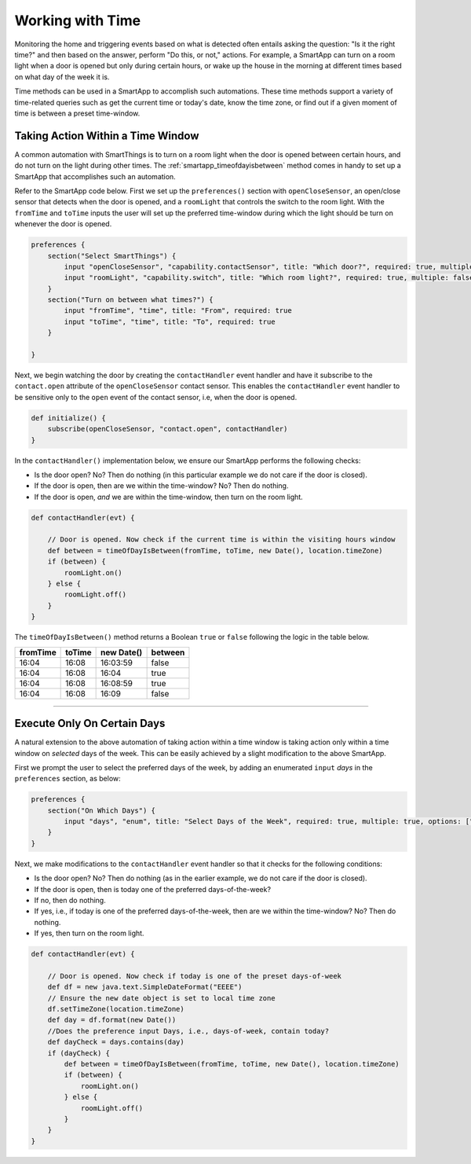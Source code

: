 .. _smartapp-time-methods:

Working with Time
=================

Monitoring the home and triggering events based on what is detected often entails asking the question: "Is it the right time?" and then based on the answer, perform "Do this, or not," actions.
For example, a SmartApp can turn on a room light when a door is opened but only during certain hours, or wake up the house in the morning at different times based on what day of the week it is.

Time methods can be used in a SmartApp to accomplish such automations.
These time methods support a variety of time-related queries such as get the current time or today's date, know the time zone, or find out if a given moment of time is between a preset time-window.


.. smartapp_taking-action_in_a_time_window:

Taking Action Within a Time Window
----------------------------------

A common automation with SmartThings is to turn on a room light when the door is opened between certain hours, and do not turn on the light during other times.
The :ref:`smartapp_timeofdayisbetween` method comes in handy to set up a SmartApp that accomplishes such an automation.

Refer to the SmartApp code below.
First we set up the ``preferences()`` section with ``openCloseSensor``, an open/close sensor that detects when the door is opened, and a ``roomLight`` that controls the switch to the room light.
With the ``fromTime`` and ``toTime`` inputs the user will set up the preferred time-window during which the light should be turn on whenever the door is opened.

.. code-block:: groovy

    preferences {
        section("Select SmartThings") {
            input "openCloseSensor", "capability.contactSensor", title: "Which door?", required: true, multiple: false
            input "roomLight", "capability.switch", title: "Which room light?", required: true, multiple: false
        }
        section("Turn on between what times?") {
            input "fromTime", "time", title: "From", required: true
            input "toTime", "time", title: "To", required: true
        }

    }


Next, we begin watching the door by creating the ``contactHandler`` event handler and have it subscribe to the ``contact.open`` attribute of the ``openCloseSensor`` contact sensor.
This enables the ``contactHandler`` event handler to be sensitive only to the ``open`` event of the contact sensor, i.e, when the door is opened.

.. code-block:: groovy

    def initialize() {
        subscribe(openCloseSensor, "contact.open", contactHandler)
    }


In the ``contactHandler()`` implementation below, we ensure our SmartApp performs the following checks:

- Is the door open? No? Then do nothing (in this particular example we do not care if the door is closed).
- If the door is open, then are we within the time-window? No? Then do nothing.
- If the door is open, *and* we are within the time-window, then turn on the room light.

.. code-block:: groovy

    def contactHandler(evt) {

        // Door is opened. Now check if the current time is within the visiting hours window
        def between = timeOfDayIsBetween(fromTime, toTime, new Date(), location.timeZone)
        if (between) {
            roomLight.on()
        } else {
            roomLight.off()
        }
    }

The ``timeOfDayIsBetween()`` method returns a Boolean ``true`` or ``false`` following the logic in the table below.

============ ============= ============= ==========
fromTime      toTime        new Date()   between
============ ============= ============= ==========
16:04         16:08         16:03:59      false
16:04         16:08         16:04         true
16:04         16:08         16:08:59      true
16:04         16:08         16:09         false
============ ============= ============= ==========

----

.. smartapp_execute_on_certain_days:

Execute Only On Certain Days
----------------------------

A natural extension to the above automation of taking action within a time window is taking action only within a time window on *selected* days of the week.
This can be easily achieved by a slight modification to the above SmartApp.

First we prompt the user to select the preferred days of the week, by adding an enumerated ``input`` *days* in the ``preferences`` section, as below: 

.. code-block:: groovy

    preferences {
        section("On Which Days") {
            input "days", "enum", title: "Select Days of the Week", required: true, multiple: true, options: ["Monday": "Monday", "Tuesday": "Tuesday", "Wednesday": "Wednesday", "Thursday": "Thursday", "Friday": "Friday"]
        }
    }


Next, we make modifications to the ``contactHandler`` event handler so that it checks for the following conditions:

- Is the door open? No? Then do nothing (as in the earlier example, we do not care if the door is closed).
- If the door is open, then is today one of the preferred days-of-the-week?
- If no, then do nothing.
- If yes, i.e., if today is one of the preferred days-of-the-week, then are we within the time-window? No? Then do nothing.
- If yes, then turn on the room light.

.. code-block:: groovy

    def contactHandler(evt) {

        // Door is opened. Now check if today is one of the preset days-of-week
        def df = new java.text.SimpleDateFormat("EEEE")
        // Ensure the new date object is set to local time zone
        df.setTimeZone(location.timeZone) 
        def day = df.format(new Date())
        //Does the preference input Days, i.e., days-of-week, contain today?
        def dayCheck = days.contains(day) 
        if (dayCheck) {
            def between = timeOfDayIsBetween(fromTime, toTime, new Date(), location.timeZone)
            if (between) {
                roomLight.on()
            } else {
                roomLight.off()
            }
        }
    }
